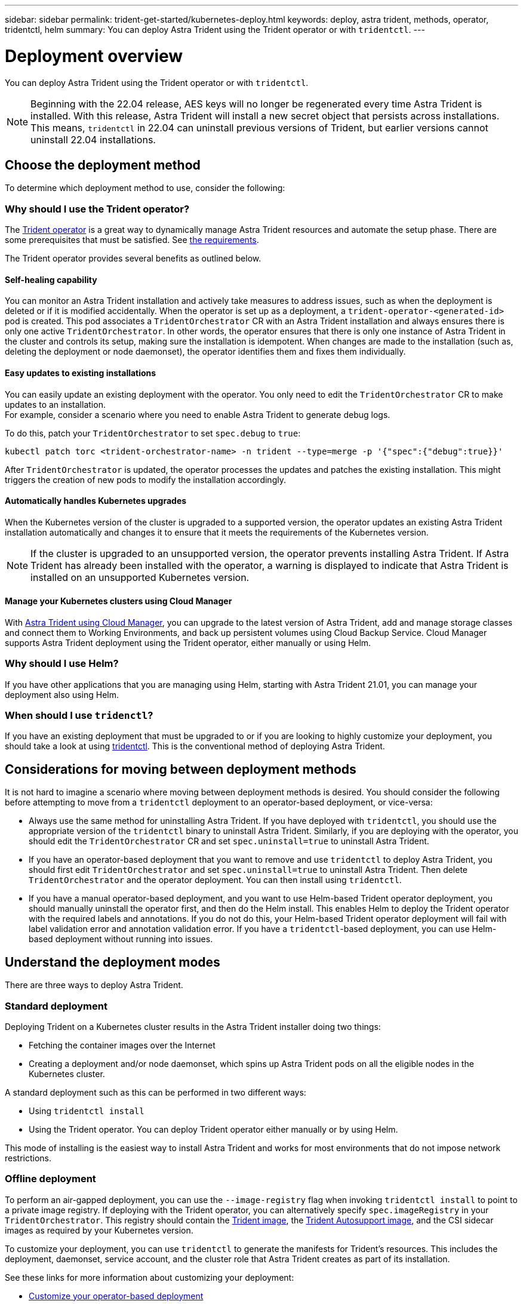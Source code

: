 ---
sidebar: sidebar
permalink: trident-get-started/kubernetes-deploy.html
keywords: deploy, astra trident, methods, operator, tridentctl, helm
summary: You can deploy Astra Trident using the Trident operator or with `tridentctl`.
---

= Deployment overview
:hardbreaks:
:icons: font
:imagesdir: ../media/

You can deploy Astra Trident using the Trident operator or with `tridentctl`.

NOTE: Beginning with the 22.04 release, AES keys will no longer be regenerated every time Astra Trident is installed. With this release, Astra Trident will install a new secret object that persists across installations. This means, `tridentctl` in 22.04 can uninstall previous versions of Trident, but earlier versions cannot uninstall 22.04 installations.

== Choose the deployment method

To determine which deployment method to use, consider the following:

=== Why should I use the Trident operator?

The link:kubernetes-deploy-operator.html[Trident operator^] is a great way to dynamically manage Astra Trident resources and automate the setup phase. There are some prerequisites that must be satisfied. See link:requirements.html[the requirements^].

The Trident operator provides several benefits as outlined below.

==== Self-healing capability

You can monitor an Astra Trident installation and actively take measures to address issues, such as when the deployment is deleted or if it is modified accidentally. When the operator is set up as a deployment, a `trident-operator-<generated-id>` pod is created. This pod associates a `TridentOrchestrator` CR with an Astra Trident installation and always ensures there is only one active `TridentOrchestrator`. In other words, the operator ensures that there is only one instance of Astra Trident in the cluster and controls its setup, making sure the installation is idempotent. When changes are made to the installation (such as, deleting the deployment or node daemonset), the operator identifies them and fixes them individually.

==== Easy updates to existing installations

You can easily update an existing deployment with the operator. You only need to edit the `TridentOrchestrator` CR to make updates to an installation.
For example, consider a scenario where you need to enable Astra Trident to generate debug logs.

To do this, patch your `TridentOrchestrator` to set `spec.debug` to `true`:
----
kubectl patch torc <trident-orchestrator-name> -n trident --type=merge -p '{"spec":{"debug":true}}'
----

After `TridentOrchestrator` is updated, the operator processes the updates and patches the existing installation. This might triggers the creation of new pods to modify the installation accordingly.

==== Automatically handles Kubernetes upgrades

When the Kubernetes version of the cluster is upgraded to a supported version, the operator updates an existing Astra Trident installation automatically and changes it to ensure that it meets the requirements of the Kubernetes version.

NOTE: If the cluster is upgraded to an unsupported version, the operator prevents installing Astra Trident. If Astra Trident has already been installed with the operator, a warning is displayed to indicate that Astra Trident is installed on an unsupported Kubernetes version.

==== Manage your Kubernetes clusters using Cloud Manager
 
With link:https://docs.netapp.com/us-en/cloud-manager-kubernetes/concept-kubernetes.html[Astra Trident using Cloud Manager^], you can upgrade to the latest version of Astra Trident, add and manage storage classes and connect them to Working Environments, and back up persistent volumes using Cloud Backup Service. Cloud Manager supports Astra Trident deployment using the Trident operator, either manually or using Helm. 

=== Why should I use Helm?

If you have other applications that you are managing using Helm, starting with Astra Trident 21.01, you can manage your deployment also using Helm.

=== When should I use `tridenctl`?

If you have an existing deployment that must be upgraded to or if you are looking to highly customize your deployment, you should take a look at using link:kubernetes-deploy-tridentctl.html[tridentctl^]. This is the conventional method of deploying Astra Trident.

== Considerations for moving between deployment methods

It is not hard to imagine a scenario where moving between deployment methods is desired. You should consider the following before attempting to move from a `tridentctl` deployment to an operator-based deployment, or vice-versa:

* Always use the same method for uninstalling Astra Trident. If you have deployed with `tridentctl`, you should use the appropriate version of the `tridentctl` binary to uninstall Astra Trident. Similarly, if you are deploying with the operator, you should edit the `TridentOrchestrator` CR and set `spec.uninstall=true` to uninstall Astra Trident.
* If you have an operator-based deployment that you want to remove and use `tridentctl` to deploy Astra Trident, you should first edit `TridentOrchestrator` and set `spec.uninstall=true` to uninstall Astra Trident. Then delete `TridentOrchestrator` and the operator deployment. You can then install using `tridentctl`.
* If you have a manual operator-based deployment, and you want to use Helm-based Trident operator deployment, you should manually uninstall the operator first, and then do the Helm install. This enables Helm to deploy the Trident operator with the required labels and annotations. If you do not do this, your Helm-based Trident operator deployment will fail with label validation error and annotation validation error. If you have a `tridentctl`-based deployment, you can use Helm-based deployment without running into issues.

== Understand the deployment modes

There are three ways to deploy Astra Trident.

=== Standard deployment

Deploying Trident on a Kubernetes cluster results in the Astra Trident installer doing two things:

* Fetching the container images over the Internet
* Creating a deployment and/or node daemonset, which spins up Astra Trident pods on all the eligible nodes in the Kubernetes cluster.

A standard deployment such as this can be performed in two different ways:

* Using `tridentctl install`
* Using the Trident operator. You can deploy Trident operator either manually or by using Helm.

This mode of installing is the easiest way to install Astra Trident and works for most environments that do not impose network restrictions.

=== Offline deployment

To perform an air-gapped deployment, you can use the `--image-registry` flag when invoking `tridentctl install` to point to a private image registry. If deploying with the Trident operator, you can alternatively specify `spec.imageRegistry` in your `TridentOrchestrator`. This registry should contain the https://hub.docker.com/r/netapp/trident/[Trident image^], the https://hub.docker.com/r/netapp/trident-autosupport/[Trident Autosupport image^], and the CSI sidecar images as required by your Kubernetes version.

To customize your deployment, you can use `tridentctl` to generate the manifests for Trident's resources. This includes the deployment, daemonset, service account, and the cluster role that Astra Trident creates as part of its installation.

See these links for more information about customizing your deployment:

* link:kubernetes-customize-deploy.html[Customize your operator-based deployment^]
* link:kubernetes-customize-deploy-tridentctl.html[Customize your `tridentctl`-based deployment^]

IMPORTANT: If you are using a private image repository, you should add `/k8scsi` for Kubernetes versions earlier than 1.17 or `/sig-storage` for Kubernetes versions later than 1.17 to the end of the private registry URL. When using a private registry for `tridentctl` deployment, you should use `--trident-image` and `--autosupport-image` in conjunction with `--image-registry`. If you are deploying Astra Trident by using the Trident operator, ensure that the orchestrator CR includes `tridentImage` and `autosupportImage` in the installation parameters.

=== Remote deployment

Here is a high-level overview of the remote deployment process:

* Deploy the appropriate version of `kubectl` on the remote machine from where you want to deploy Astra Trident.
* Copy the configuration files from the Kubernetes cluster and set the `KUBECONFIG` environment variable on the remote machine.
* Initiate a `kubectl get nodes` command to verify that you can connect to the required Kubernetes cluster.
* Complete the deployment from the remote machine by using the standard installation steps.

== Other known configuration options

When installing Astra Trident on VMWare Tanzu Portfolio products:

* The cluster must support privileged workloads.
* The `--kubelet-dir` flag should be set to the location of kubelet directory. By default, this is `/var/vcap/data/kubelet`.
+
Specifying the kubelet location using `--kubelet-dir` is known to work for Trident Operator, Helm, and `tridentctl` deployments.
